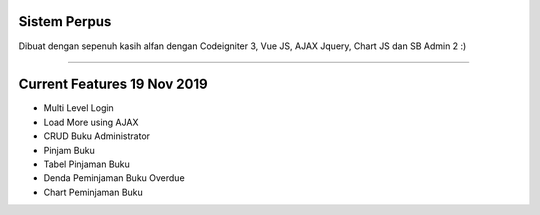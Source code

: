 ###################
Sistem Perpus
###################

Dibuat dengan sepenuh kasih alfan dengan Codeigniter 3, Vue JS, AJAX Jquery, Chart JS dan SB Admin 2 :)

*******************

###################
Current Features 19 Nov 2019
###################

-  Multi Level Login
-  Load More using AJAX
-  CRUD Buku Administrator
-  Pinjam Buku
-  Tabel Pinjaman Buku
-  Denda Peminjaman Buku Overdue
-  Chart Peminjaman Buku